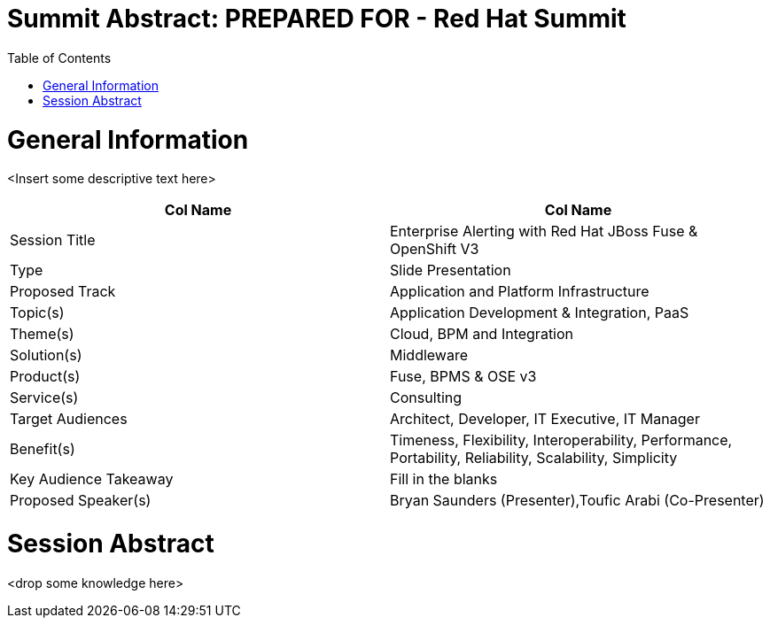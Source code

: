 = {subject}: PREPARED FOR - {customer}
:subject: Summit Abstract
:description: Enterprise Alerting with Red Hat JBoss Fuse and OpenShift 3
:doctype: book
:confidentiality: Confidential
:customer:  Red Hat Summit
:listing-caption: Listing
:toc:
:toclevels: 6A
:sectnums:
:chapter-label:
:icons: font
ifdef::backend-pdf[]
:pdf-page-size: A4
:title-page-background-image: image:./images/header.jpeg[pdfwidth=8.0in,align=center]
:pygments-style: tango
:source-highlighter: coderay
endif::[]

= General Information

<Insert some descriptive text here>

[cols="2*"",options=header]
|===
|Col Name
|Col Name

|Session Title
|Enterprise Alerting with Red Hat JBoss Fuse & OpenShift V3

|Type
|Slide Presentation

|Proposed Track
|Application and Platform Infrastructure

|Topic(s)
|Application Development & Integration, PaaS

|Theme(s)
|Cloud, BPM and Integration

|Solution(s)
|Middleware

|Product(s)
|Fuse, BPMS & OSE v3

|Service(s)
|Consulting

|Target Audiences
|Architect, Developer, IT Executive, IT Manager

|Benefit(s)
|Timeness, Flexibility, Interoperability, Performance, Portability, Reliability, Scalability, Simplicity

|Key Audience Takeaway
|Fill in the blanks

|Proposed Speaker(s)
|Bryan Saunders (Presenter),Toufic Arabi (Co-Presenter)

|===

= Session Abstract

<drop some knowledge here>
